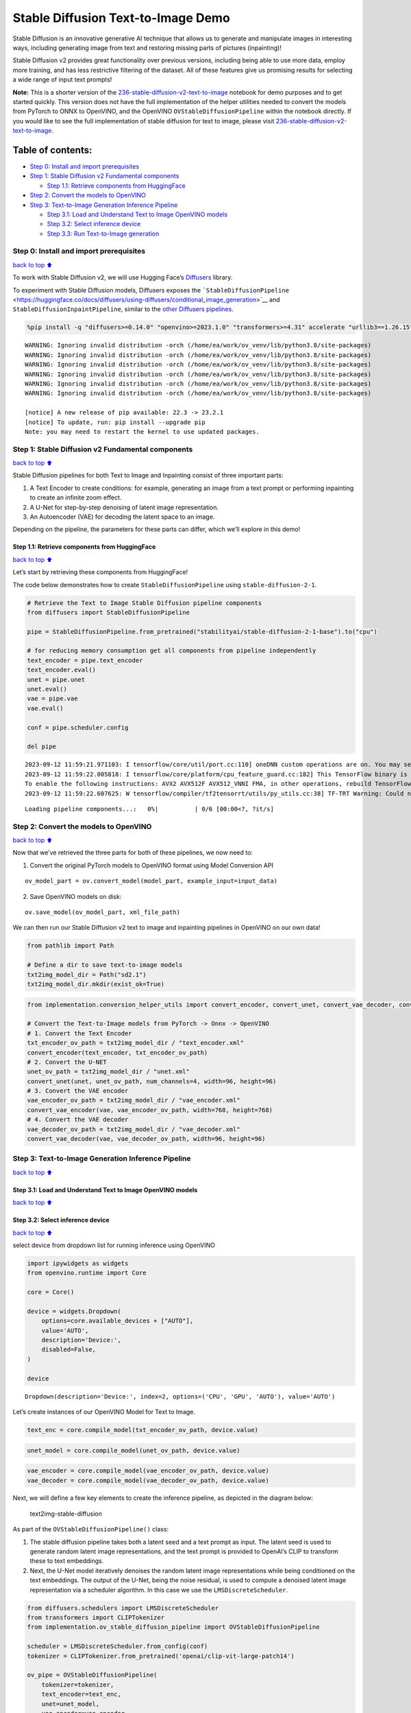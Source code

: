 Stable Diffusion Text-to-Image Demo
===================================

Stable Diffusion is an innovative generative AI technique that allows us
to generate and manipulate images in interesting ways, including
generating image from text and restoring missing parts of pictures
(inpainting)!

Stable Diffusion v2 provides great functionality over previous versions,
including being able to use more data, employ more training, and has
less restrictive filtering of the dataset. All of these features give us
promising results for selecting a wide range of input text prompts!

**Note:** This is a shorter version of the
`236-stable-diffusion-v2-text-to-image <https://github.com/openvinotoolkit/openvino_notebooks/blob/main/notebooks/236-stable-diffusion-v2/236-stable-diffusion-v2-text-to-image.ipynb>`__
notebook for demo purposes and to get started quickly. This version does
not have the full implementation of the helper utilities needed to
convert the models from PyTorch to ONNX to OpenVINO, and the OpenVINO
``OVStableDiffusionPipeline`` within the notebook directly. If you would
like to see the full implementation of stable diffusion for text to
image, please visit
`236-stable-diffusion-v2-text-to-image <https://github.com/openvinotoolkit/openvino_notebooks/blob/main/notebooks/236-stable-diffusion-v2/236-stable-diffusion-v2-text-to-image.ipynb>`__.

Table of contents:
^^^^^^^^^^^^^^^^^^

-  `Step 0: Install and import
   prerequisites <#Step-0:-Install-and-import-prerequisites>`__
-  `Step 1: Stable Diffusion v2 Fundamental
   components <#Step-1:-Stable-Diffusion-v2-Fundamental-components>`__

   -  `Step 1.1: Retrieve components from
      HuggingFace <#Step-1.1:-Retrieve-components-from-HuggingFace>`__

-  `Step 2: Convert the models to
   OpenVINO <#Step-2:-Convert-the-models-to-OpenVINO>`__
-  `Step 3: Text-to-Image Generation Inference
   Pipeline <#Step-3:-Text-to-Image-Generation-Inference-Pipeline>`__

   -  `Step 3.1: Load and Understand Text to Image OpenVINO
      models <#Step-3.1:-Load-and-Understand-Text-to-Image-OpenVINO-models>`__
   -  `Step 3.2: Select inference
      device <#Step-3.2:-Select-inference-device>`__
   -  `Step 3.3: Run Text-to-Image
      generation <#Step-3.3:-Run-Text-to-Image-generation>`__

Step 0: Install and import prerequisites
----------------------------------------

`back to top ⬆️ <#Table-of-contents:>`__

To work with Stable Diffusion v2, we will use Hugging Face’s
`Diffusers <https://github.com/huggingface/diffusers>`__ library.

To experiment with Stable Diffusion models, Diffusers exposes the
```StableDiffusionPipeline`` <https://huggingface.co/docs/diffusers/using-diffusers/conditional_image_generation>`__
and ``StableDiffusionInpaintPipeline``, similar to the `other Diffusers
pipelines <https://huggingface.co/docs/diffusers/api/pipelines/overview>`__.

.. code:: ipython3

    %pip install -q "diffusers>=0.14.0" "openvino>=2023.1.0" "transformers>=4.31" accelerate "urllib3==1.26.15" --extra-index-url https://download.pytorch.org/whl/cpu


.. parsed-literal::

    WARNING: Ignoring invalid distribution -orch (/home/ea/work/ov_venv/lib/python3.8/site-packages)
    WARNING: Ignoring invalid distribution -orch (/home/ea/work/ov_venv/lib/python3.8/site-packages)
    WARNING: Ignoring invalid distribution -orch (/home/ea/work/ov_venv/lib/python3.8/site-packages)
    WARNING: Ignoring invalid distribution -orch (/home/ea/work/ov_venv/lib/python3.8/site-packages)
    WARNING: Ignoring invalid distribution -orch (/home/ea/work/ov_venv/lib/python3.8/site-packages)
    WARNING: Ignoring invalid distribution -orch (/home/ea/work/ov_venv/lib/python3.8/site-packages)
    
    [notice] A new release of pip available: 22.3 -> 23.2.1
    [notice] To update, run: pip install --upgrade pip
    Note: you may need to restart the kernel to use updated packages.


Step 1: Stable Diffusion v2 Fundamental components
--------------------------------------------------

`back to top ⬆️ <#Table-of-contents:>`__

Stable Diffusion pipelines for both Text to Image and Inpainting consist
of three important parts:

1. A Text Encoder to create conditions: for example, generating an image
   from a text prompt or performing inpainting to create an infinite
   zoom effect.
2. A U-Net for step-by-step denoising of latent image representation.
3. An Autoencoder (VAE) for decoding the latent space to an image.

Depending on the pipeline, the parameters for these parts can differ,
which we’ll explore in this demo!

Step 1.1: Retrieve components from HuggingFace
~~~~~~~~~~~~~~~~~~~~~~~~~~~~~~~~~~~~~~~~~~~~~~

`back to top ⬆️ <#Table-of-contents:>`__

Let’s start by retrieving these components from HuggingFace!

The code below demonstrates how to create ``StableDiffusionPipeline``
using ``stable-diffusion-2-1``.

.. code:: ipython3

    # Retrieve the Text to Image Stable Diffusion pipeline components
    from diffusers import StableDiffusionPipeline
    
    pipe = StableDiffusionPipeline.from_pretrained("stabilityai/stable-diffusion-2-1-base").to("cpu")
    
    # for reducing memory consumption get all components from pipeline independently
    text_encoder = pipe.text_encoder
    text_encoder.eval()
    unet = pipe.unet
    unet.eval()
    vae = pipe.vae
    vae.eval()
    
    conf = pipe.scheduler.config
    
    del pipe


.. parsed-literal::

    2023-09-12 11:59:21.971103: I tensorflow/core/util/port.cc:110] oneDNN custom operations are on. You may see slightly different numerical results due to floating-point round-off errors from different computation orders. To turn them off, set the environment variable `TF_ENABLE_ONEDNN_OPTS=0`.
    2023-09-12 11:59:22.005818: I tensorflow/core/platform/cpu_feature_guard.cc:182] This TensorFlow binary is optimized to use available CPU instructions in performance-critical operations.
    To enable the following instructions: AVX2 AVX512F AVX512_VNNI FMA, in other operations, rebuild TensorFlow with the appropriate compiler flags.
    2023-09-12 11:59:22.607625: W tensorflow/compiler/tf2tensorrt/utils/py_utils.cc:38] TF-TRT Warning: Could not find TensorRT



.. parsed-literal::

    Loading pipeline components...:   0%|          | 0/6 [00:00<?, ?it/s]


Step 2: Convert the models to OpenVINO
--------------------------------------

`back to top ⬆️ <#Table-of-contents:>`__

Now that we’ve retrieved the three parts for both of these pipelines, we
now need to:

1. Convert the original PyTorch models to OpenVINO format using Model
   Conversion API

::

   ov_model_part = ov.convert_model(model_part, example_input=input_data)

2. Save OpenVINO models on disk:

::

   ov.save_model(ov_model_part, xml_file_path)

We can then run our Stable Diffusion v2 text to image and inpainting
pipelines in OpenVINO on our own data!

.. code:: ipython3

    from pathlib import Path
    
    # Define a dir to save text-to-image models
    txt2img_model_dir = Path("sd2.1")
    txt2img_model_dir.mkdir(exist_ok=True)

.. code:: ipython3

    from implementation.conversion_helper_utils import convert_encoder, convert_unet, convert_vae_decoder, convert_vae_encoder 
    
    # Convert the Text-to-Image models from PyTorch -> Onnx -> OpenVINO
    # 1. Convert the Text Encoder
    txt_encoder_ov_path = txt2img_model_dir / "text_encoder.xml"
    convert_encoder(text_encoder, txt_encoder_ov_path)
    # 2. Convert the U-NET
    unet_ov_path = txt2img_model_dir / "unet.xml"
    convert_unet(unet, unet_ov_path, num_channels=4, width=96, height=96)
    # 3. Convert the VAE encoder
    vae_encoder_ov_path = txt2img_model_dir / "vae_encoder.xml"
    convert_vae_encoder(vae, vae_encoder_ov_path, width=768, height=768)
    # 4. Convert the VAE decoder
    vae_decoder_ov_path = txt2img_model_dir / "vae_decoder.xml"
    convert_vae_decoder(vae, vae_decoder_ov_path, width=96, height=96)

Step 3: Text-to-Image Generation Inference Pipeline
---------------------------------------------------

`back to top ⬆️ <#Table-of-contents:>`__

Step 3.1: Load and Understand Text to Image OpenVINO models
~~~~~~~~~~~~~~~~~~~~~~~~~~~~~~~~~~~~~~~~~~~~~~~~~~~~~~~~~~~

`back to top ⬆️ <#Table-of-contents:>`__

Step 3.2: Select inference device
~~~~~~~~~~~~~~~~~~~~~~~~~~~~~~~~~

`back to top ⬆️ <#Table-of-contents:>`__

select device from dropdown list for running inference using OpenVINO

.. code:: ipython3

    import ipywidgets as widgets
    from openvino.runtime import Core
    
    core = Core()
    
    device = widgets.Dropdown(
        options=core.available_devices + ["AUTO"],
        value='AUTO',
        description='Device:',
        disabled=False,
    )
    
    device




.. parsed-literal::

    Dropdown(description='Device:', index=2, options=('CPU', 'GPU', 'AUTO'), value='AUTO')



Let’s create instances of our OpenVINO Model for Text to Image.

.. code:: ipython3

    text_enc = core.compile_model(txt_encoder_ov_path, device.value)

.. code:: ipython3

    unet_model = core.compile_model(unet_ov_path, device.value)

.. code:: ipython3

    vae_encoder = core.compile_model(vae_encoder_ov_path, device.value)
    vae_decoder = core.compile_model(vae_decoder_ov_path, device.value)

Next, we will define a few key elements to create the inference
pipeline, as depicted in the diagram below:

.. figure:: https://github.com/openvinotoolkit/openvino_notebooks/assets/22090501/ec454103-0d28-48e3-a18e-b55da3fab381
   :alt: text2img-stable-diffusion

   text2img-stable-diffusion

As part of the ``OVStableDiffusionPipeline()`` class:

1. The stable diffusion pipeline takes both a latent seed and a text
   prompt as input. The latent seed is used to generate random latent
   image representations, and the text prompt is provided to OpenAI’s
   CLIP to transform these to text embeddings.

2. Next, the U-Net model iteratively denoises the random latent image
   representations while being conditioned on the text embeddings. The
   output of the U-Net, being the noise residual, is used to compute a
   denoised latent image representation via a scheduler algorithm. In
   this case we use the ``LMSDiscreteScheduler``.

.. code:: ipython3

    from diffusers.schedulers import LMSDiscreteScheduler
    from transformers import CLIPTokenizer
    from implementation.ov_stable_diffusion_pipeline import OVStableDiffusionPipeline
    
    scheduler = LMSDiscreteScheduler.from_config(conf)
    tokenizer = CLIPTokenizer.from_pretrained('openai/clip-vit-large-patch14')
    
    ov_pipe = OVStableDiffusionPipeline(
        tokenizer=tokenizer,
        text_encoder=text_enc,
        unet=unet_model,
        vae_encoder=vae_encoder,
        vae_decoder=vae_decoder,
        scheduler=scheduler
    )


.. parsed-literal::

    /home/ea/work/openvino_notebooks/notebooks/236-stable-diffusion-v2/implementation/ov_stable_diffusion_pipeline.py:10: FutureWarning: Importing `DiffusionPipeline` or `ImagePipelineOutput` from diffusers.pipeline_utils is deprecated. Please import from diffusers.pipelines.pipeline_utils instead.
      from diffusers.pipeline_utils import DiffusionPipeline


Step 3.3: Run Text-to-Image generation
~~~~~~~~~~~~~~~~~~~~~~~~~~~~~~~~~~~~~~

`back to top ⬆️ <#Table-of-contents:>`__

Now, let’s define some text prompts for image generation and run our
inference pipeline.

We can also change our random generator seed for latent state
initialization and number of steps (higher steps = more precise
results).

Example prompts:

-  “valley in the Alps at sunset, epic vista, beautiful landscape, 4k,
   8k”
-  "city filled with cyborgs, modern, industrial, 4k, 8k

To improve image generation quality, we can use negative prompting.
While positive prompts steer diffusion toward the images associated with
it, negative prompts declares undesired concepts for the generation
image, e.g. if we want to have colorful and bright images, a gray scale
image will be result which we want to avoid. In this case, a gray scale
can be treated as negative prompt. The positive and negative prompt are
in equal footing. You can always use one with or without the other. More
explanation of how it works can be found in this
`article <https://stable-diffusion-art.com/how-negative-prompt-work/>`__.

.. code:: ipython3

    import ipywidgets as widgets
    
    text_prompt = widgets.Textarea(value="valley in the Alps at sunset, epic vista, beautiful landscape, 4k, 8k", description='positive prompt', layout=widgets.Layout(width="auto"))
    negative_prompt = widgets.Textarea(value="frames, borderline, text, charachter, duplicate, error, out of frame, watermark, low quality, ugly, deformed, blur", description='negative prompt', layout=widgets.Layout(width="auto"))
    num_steps = widgets.IntSlider(min=1, max=50, value=25, description='steps:')
    seed = widgets.IntSlider(min=0, max=10000000, description='seed: ', value=42)
    widgets.VBox([text_prompt, negative_prompt, seed, num_steps])




.. parsed-literal::

    VBox(children=(Textarea(value='valley in the Alps at sunset, epic vista, beautiful landscape, 4k, 8k', descrip…



.. code:: ipython3

    # Run inference pipeline
    result = ov_pipe(text_prompt.value, negative_prompt=negative_prompt.value, num_inference_steps=num_steps.value, 
                     seed=seed.value)



.. parsed-literal::

      0%|          | 0/25 [00:00<?, ?it/s]


.. code:: ipython3

    final_image = result['sample'][0]
    final_image.save('result.png')
    final_image




.. image:: 236-stable-diffusion-v2-text-to-image-demo-with-output_files/236-stable-diffusion-v2-text-to-image-demo-with-output_24_0.png


